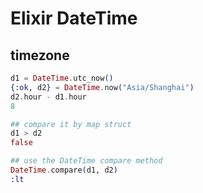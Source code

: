 * Elixir DateTime
:PROPERTIES:
:CUSTOM_ID: elixir-datetime
:END:
** timezone
:PROPERTIES:
:CUSTOM_ID: timezone
:END:
#+begin_src elixir
d1 = DateTime.utc_now()
{:ok, d2} = DateTime.now("Asia/Shanghai")
d2.hour - d1.hour
8

## compare it by map struct
d1 > d2
false

## use the DateTime compare method
DateTime.compare(d1, d2)
:lt
#+end_src
